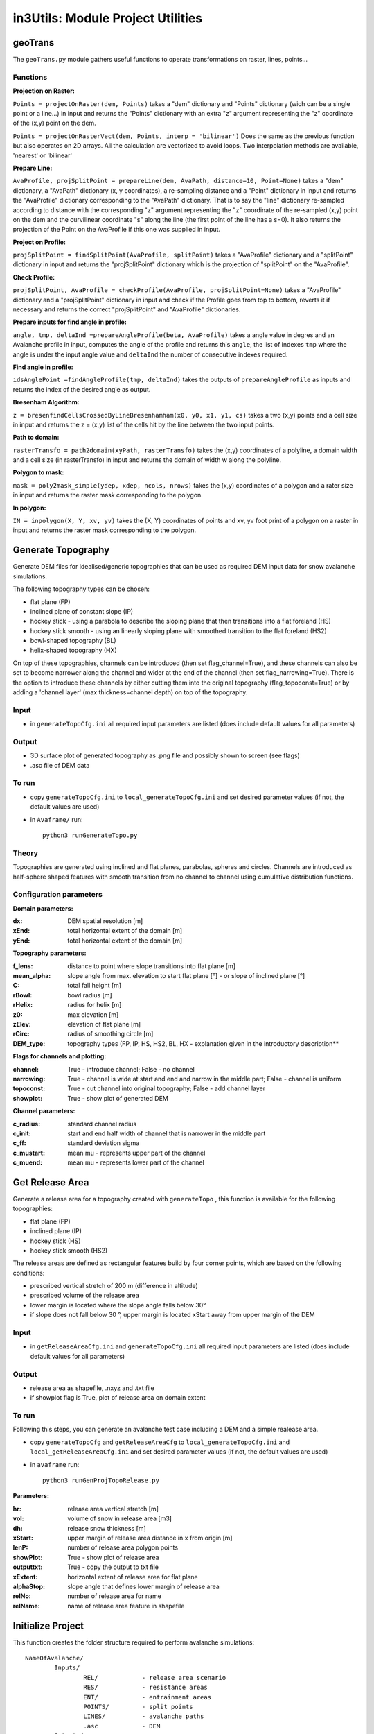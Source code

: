 ##################################
in3Utils: Module Project Utilities
##################################


geoTrans
===================
The ``geoTrans.py`` module gathers useful functions to operate transformations on raster, lines, points...

Functions
-----------

**Projection on Raster:**

``Points = projectOnRaster(dem, Points)`` takes a "dem" dictionary and "Points" dictionary
(wich can be a single point or a line...) in input and returns the "Points" dictionary with
an extra "z" argument representing the "z" coordinate of the (x,y) point on the dem.


``Points = projectOnRasterVect(dem, Points, interp = 'bilinear')`` Does the same as the previous
function but also operates on 2D arrays. All the calculation are vectorized to avoid loops.
Two interpolation methods are available, 'nearest' or 'bilinear'


**Prepare Line:**

``AvaProfile, projSplitPoint = prepareLine(dem, AvaPath, distance=10, Point=None)`` takes a "dem" dictionary,
a "AvaPath" dictionary (x, y coordinates), a re-sampling distance and a "Point" dictionary in input and returns
the "AvaProfile" dictionary corresponding to the "AvaPath" dictionary. That is to say the "line" dictionary re-sampled
according to distance with the corresponding "z" argument representing the "z" coordinate of the re-sampled (x,y)
point on the dem and the curvilinear coordinate "s" along the line (the first point of the line has a s=0).
It also returns the projection of the Point on the AvaProfile if this one was supplied in input.

**Project on Profile:**

``projSplitPoint = findSplitPoint(AvaProfile, splitPoint)`` takes a "AvaProfile" dictionary
and a "splitPoint" dictionary in input and returns the "projSplitPoint" dictionary which is the projection of
"splitPoint" on the "AvaProfile".


**Check Profile:**

``projSplitPoint, AvaProfile = checkProfile(AvaProfile, projSplitPoint=None)`` takes a "AvaProfile" dictionary
and a "projSplitPoint" dictionary in input and check if the Profile goes from top to bottom,
reverts it if necessary and returns the correct "projSplitPoint" and "AvaProfile" dictionaries.

**Prepare inputs for find angle in profile:**

``angle, tmp, deltaInd =prepareAngleProfile(beta, AvaProfile)`` takes a angle value in degres and
an Avalanche profile in input, computes the angle of the profile and returns this ``angle``, the list
of indexes ``tmp`` where the angle is under the input angle value and ``deltaInd`` the number of consecutive
indexes required.

**Find angle in profile:**

``idsAnglePoint =findAngleProfile(tmp, deltaInd)`` takes the outputs of ``prepareAngleProfile`` as inputs
and returns the index of the desired angle as output.

**Bresenham Algorithm:**

``z = bresenfindCellsCrossedByLineBresenhamham(x0, y0, x1, y1, cs)`` takes a two (x,y) points and a cell size in input and returns
the z = (x,y) list of the cells hit by the line between the two input points.


**Path to domain:**

``rasterTransfo = path2domain(xyPath, rasterTransfo)`` takes the (x,y) coordinates of a polyline,
a domain width and a cell size (in rasterTransfo) in input and returns the domain of width w along the polyline.

**Polygon to mask:**

``mask = poly2mask_simple(ydep, xdep, ncols, nrows)`` takes the (x,y) coordinates
of a polygon and a rater size in input and returns the raster mask corresponding to the polygon.

**In polygon:**

``IN = inpolygon(X, Y, xv, yv)`` takes the (X, Y) coordinates of points and xv, yv foot print of a
polygon on a raster in input and returns the raster mask corresponding to the polygon.



Generate Topography
===================

Generate DEM files for idealised/generic topographies that can be used as required DEM input data for snow avalanche simulations.

The following topography types can be chosen:

* flat plane (FP)
* inclined plane of constant slope (IP)
* hockey stick - using a parabola to describe the sloping plane that then transitions into a flat foreland (HS)
* hockey stick smooth - using an linearly sloping plane with smoothed transition to the flat foreland (HS2)
* bowl-shaped topography (BL)
* helix-shaped topography (HX)

On top of these topographies, channels can be introduced (then set flag_channel=True), and these channels can also be set to become narrower along the channel and wider at the end of the channel (then set flag_narrowing=True).
There is the option to introduce these channels by either cutting them into the original topography (flag_topoconst=True) or by adding a 'channel layer' (max thickness=channel depth) on top of the topography.

Input
------

* in ``generateTopoCfg.ini`` all required input parameters are listed (does include default values for all parameters)

Output
-------

* 3D surface plot of generated topography as .png file and possibly shown to screen (see flags)
* .asc file of DEM data


To run
------

* copy ``generateTopoCfg.ini`` to ``local_generateTopoCfg.ini`` and set desired parameter values (if not, the default values are used)
* in ``Avaframe/`` run::

	python3 runGenerateTopo.py


Theory
------

Topographies are generated using inclined and flat planes, parabolas, spheres and circles.
Channels are introduced as half-sphere shaped features with smooth transition from no channel to channel using cumulative distribution functions.

Configuration parameters
------------------------

**Domain parameters:**

:dx: DEM spatial resolution [m]
:xEnd: total horizontal extent of the domain [m]
:yEnd:	 total horizontal extent of the domain [m]


**Topography parameters:**

:f_lens: 	distance to point where slope transitions into flat plane [m]
:mean_alpha: 	slope angle from max. elevation to start flat plane [°] - or slope of inclined plane [°]
:C: 		total fall height [m]
:rBowl:	  bowl radius [m]
:rHelix:	  radius for helix [m]
:z0: 		max elevation [m]
:zElev:	  elevation of flat plane [m]
:rCirc: 	radius of smoothing circle [m]
:DEM_type: topography types (FP, IP, HS, HS2, BL, HX - explanation given in the introductory description**


**Flags for channels and plotting:**

:channel: True - introduce channel; False - no channel
:narrowing: True - channel is wide at start and end and narrow in the middle part; False - channel is uniform
:topoconst: True - cut channel into original topography; False - add channel layer
:showplot: True - show plot of generated DEM

**Channel parameters:**

:c_radius:  standard channel radius
:c_init: start and end half width of channel that is narrower in the middle part
:c_ff: standard deviation sigma
:c_mustart: mean mu - represents upper part of the channel
:c_muend: mean mu - represents lower part of the channel


Get Release Area
===================

Generate a release area for a topography created with ``generateTopo`` , this function is available for the following topographies:

* flat plane (FP)
* inclined plane (IP)
* hockey stick (HS)
* hockey stick smooth (HS2)

The release areas are defined as rectangular features build by four corner points, which are based on the following conditions:

* prescribed vertical stretch of 200 m (difference in altitude)
* prescribed volume of the release area
* lower margin is located where the slope angle falls below 30°
* if slope does not fall below 30 °, upper margin is located xStart away from upper margin of the DEM

Input
------

* in ``getReleaseAreaCfg.ini`` and ``generateTopoCfg.ini`` all required input parameters are listed (does include default values for all parameters)

Output
------

* release area as shapefile, .nxyz and .txt file
* if showplot flag is True, plot of release area on domain extent

To run
------

Following this steps, you can generate an avalanche test case including a DEM and a simple realease area.

* copy ``generateTopoCfg`` and  ``getReleaseAreaCfg`` to ``local_generateTopoCfg.ini``
  and ``local_getReleaseAreaCfg.ini`` and set desired parameter values (if not, the default values are used)
* in ``avaframe`` run::

	python3 runGenProjTopoRelease.py

**Parameters:**

:hr: release area vertical stretch [m]
:vol: volume of snow in release area [m3]
:dh: release snow thickness [m]
:xStart: upper margin of release area distance in x from origin [m]
:lenP: number of release area polygon points
:showPlot: True - show plot of release area
:outputtxt: True - copy the output to txt file
:xExtent: horizontal extent of release area for flat plane
:alphaStop: slope angle that defines lower margin of release area
:relNo: number of release area for name
:relName: name of release area feature in shapefile


Initialize Project
=====================

This function creates the folder structure required to perform avalanche simulations:
::

		NameOfAvalanche/
			Inputs/
				REL/		- release area scenario
				RES/		- resistance areas
				ENT/		- entrainment areas
				POINTS/		- split points
				LINES/		- avalanche paths
				.asc		- DEM
			Outputs/
			Work/


Input
-------

* path to NameOfAvalanche

This path is specified in the configuration file ``avaframeCfg.ini`` with the parameter *avalancheDir*.

Output
-------

* NameOfAvalanche directory


To run
-------

*  copy ``avaframeCfg.ini`` to ``local_avaframeCfg.ini`` and set your desired avalanche directory name
* in ``avaframe`` run:

			python3 runInitializeProject.py


..
   Logging
   ========

   .. include:: moduleLogging.rst

   Configuration
   ==============

   .. include:: moduleConfiguration.rst
